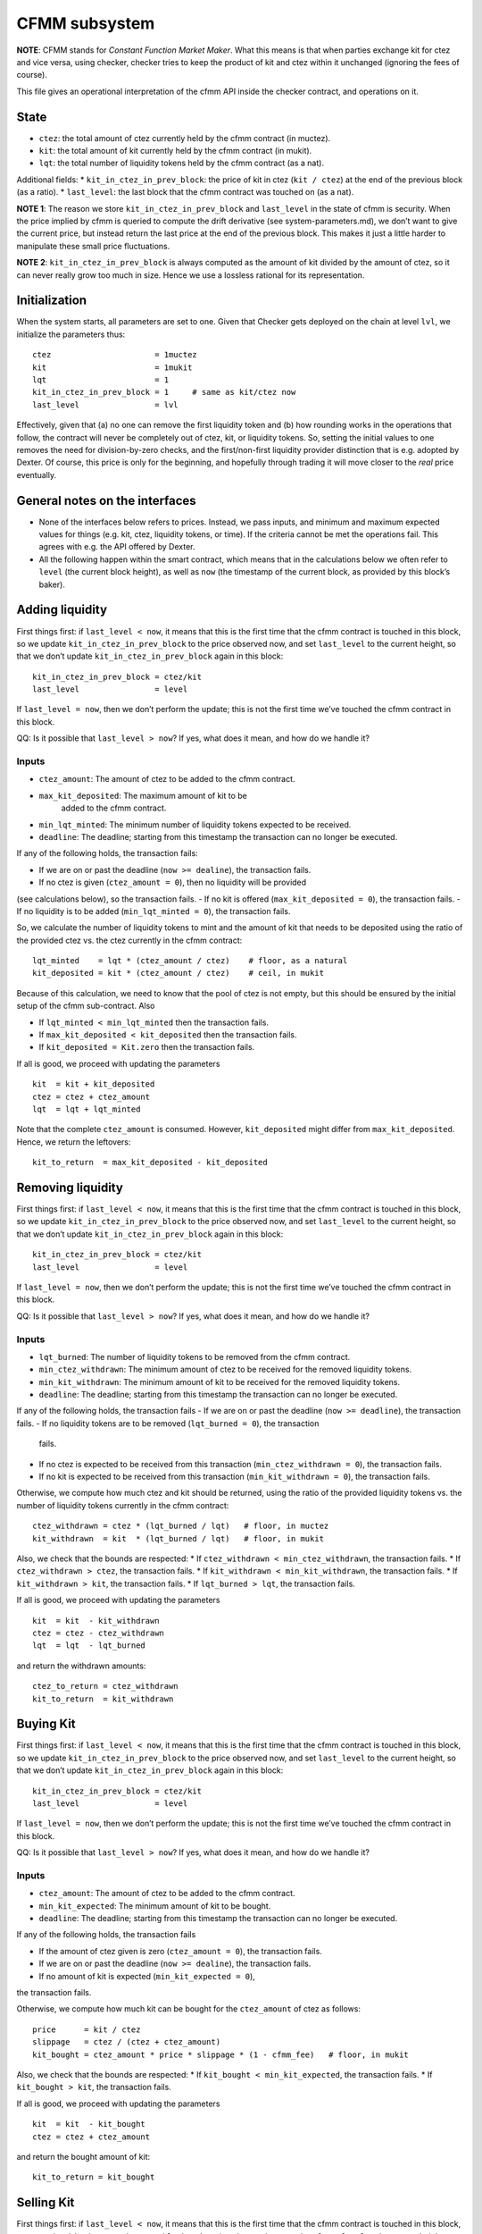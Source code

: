 CFMM subsystem
==============

**NOTE**: CFMM stands for *Constant Function Market Maker*. What this
means is that when parties exchange kit for ctez and vice versa, using
checker, checker tries to keep the product of kit and ctez within it
unchanged (ignoring the fees of course).

This file gives an operational interpretation of the cfmm API inside the
checker contract, and operations on it.

State
-----

-  ``ctez``: the total amount of ctez currently held by the cfmm
   contract (in muctez).
-  ``kit``: the total amount of kit currently held by the cfmm contract
   (in mukit).
-  ``lqt``: the total number of liquidity tokens held by the cfmm
   contract (as a nat).

Additional fields: \* ``kit_in_ctez_in_prev_block``: the price of kit in
ctez (``kit / ctez``) at the end of the previous block (as a ratio). \*
``last_level``: the last block that the cfmm contract was touched on (as
a nat).

**NOTE 1**: The reason we store ``kit_in_ctez_in_prev_block`` and
``last_level`` in the state of cfmm is security. When the price implied
by cfmm is queried to compute the drift derivative (see
system-parameters.md), we don’t want to give the current price, but
instead return the last price at the end of the previous block. This
makes it just a little harder to manipulate these small price
fluctuations.

**NOTE 2**: ``kit_in_ctez_in_prev_block`` is always computed as the
amount of kit divided by the amount of ctez, so it can never really grow
too much in size. Hence we use a lossless rational for its
representation.

Initialization
--------------

When the system starts, all parameters are set to one. Given that
Checker gets deployed on the chain at level ``lvl``, we initialize the
parameters thus:

::

   ctez                      = 1muctez
   kit                       = 1mukit
   lqt                       = 1
   kit_in_ctez_in_prev_block = 1     # same as kit/ctez now
   last_level                = lvl

Effectively, given that (a) no one can remove the first liquidity token
and (b) how rounding works in the operations that follow, the contract
will never be completely out of ctez, kit, or liquidity tokens. So,
setting the initial values to one removes the need for division-by-zero
checks, and the first/non-first liquidity provider distinction that is
e.g. adopted by Dexter. Of course, this price is only for the beginning,
and hopefully through trading it will move closer to the *real* price
eventually.

General notes on the interfaces
-------------------------------

-  None of the interfaces below refers to prices. Instead, we pass
   inputs, and minimum and maximum expected values for things (e.g. kit,
   ctez, liquidity tokens, or time). If the criteria cannot be met the
   operations fail. This agrees with e.g. the API offered by Dexter.

-  All the following happen within the smart contract, which means that
   in the calculations below we often refer to ``level`` (the current
   block height), as well as ``now`` (the timestamp of the current
   block, as provided by this block’s baker).

Adding liquidity
----------------

First things first: if ``last_level < now``, it means that this is the
first time that the cfmm contract is touched in this block, so we update
``kit_in_ctez_in_prev_block`` to the price observed now, and set
``last_level`` to the current height, so that we don’t update
``kit_in_ctez_in_prev_block`` again in this block:

::

   kit_in_ctez_in_prev_block = ctez/kit
   last_level                = level

If ``last_level = now``, then we don’t perform the update; this is not
the first time we’ve touched the cfmm contract in this block.

QQ: Is it possible that ``last_level > now``? If yes, what does it mean,
and how do we handle it?

Inputs
~~~~~~

- ``ctez_amount``: The amount of ctez to be added to the cfmm contract.
- ``max_kit_deposited``: The maximum amount of kit to be
   added to the cfmm contract.
- ``min_lqt_minted``: The minimum number of liquidity tokens expected to be received.
- ``deadline``: The deadline; starting from this timestamp the transaction can no longer be executed.

If any of the following holds, the transaction fails:

- If we are on or past the deadline (``now >= dealine``), the transaction fails.
- If no ctez is given (``ctez_amount = 0``), then no liquidity will be provided
(see calculations below), so the transaction fails.
- If no kit is offered (``max_kit_deposited = 0``), the transaction fails.
- If no liquidity is to be added (``min_lqt_minted = 0``), the transaction fails.

So, we calculate the number of liquidity tokens to mint and the amount
of kit that needs to be deposited using the ratio of the provided ctez
vs. the ctez currently in the cfmm contract:

::

   lqt_minted    = lqt * (ctez_amount / ctez)    # floor, as a natural
   kit_deposited = kit * (ctez_amount / ctez)    # ceil, in mukit

Because of this calculation, we need to know that the pool of ctez is
not empty, but this should be ensured by the initial setup of the cfmm
sub-contract. Also

- If ``lqt_minted < min_lqt_minted`` then the transaction fails.
- If ``max_kit_deposited < kit_deposited`` then the transaction fails.
- If ``kit_deposited = Kit.zero`` then the transaction fails.

If all is good, we proceed with updating the parameters

::

   kit  = kit + kit_deposited
   ctez = ctez + ctez_amount
   lqt  = lqt + lqt_minted

Note that the complete ``ctez_amount`` is consumed. However,
``kit_deposited`` might differ from ``max_kit_deposited``. Hence, we
return the leftovers:

::

   kit_to_return  = max_kit_deposited - kit_deposited

Removing liquidity
------------------

First things first: if ``last_level < now``, it means that this is the
first time that the cfmm contract is touched in this block, so we update
``kit_in_ctez_in_prev_block`` to the price observed now, and set
``last_level`` to the current height, so that we don’t update
``kit_in_ctez_in_prev_block`` again in this block:

::

   kit_in_ctez_in_prev_block = ctez/kit
   last_level                = level

If ``last_level = now``, then we don’t perform the update; this is not
the first time we’ve touched the cfmm contract in this block.

QQ: Is it possible that ``last_level > now``? If yes, what does it mean,
and how do we handle it?

Inputs
~~~~~~

- ``lqt_burned``: The number of liquidity tokens to be removed from the cfmm contract.
- ``min_ctez_withdrawn``: The minimum amount of ctez to be received for the removed liquidity tokens.
- ``min_kit_withdrawn``: The minimum amount of kit to be received for the removed liquidity tokens.
- ``deadline``: The deadline; starting from this timestamp the transaction can no longer be executed.

If any of the following holds, the transaction fails
- If we are on or past the deadline (``now >= deadline``), the transaction fails.
- If no liquidity tokens are to be removed (``lqt_burned = 0``), the transaction
  fails.
- If no ctez is expected to be received from this transaction (``min_ctez_withdrawn = 0``), the transaction fails.
- If no kit is expected to be received from this transaction (``min_kit_withdrawn = 0``), the transaction fails.

Otherwise, we compute how much ctez and kit should be returned, using
the ratio of the provided liquidity tokens vs. the number of liquidity
tokens currently in the cfmm contract:

::

   ctez_withdrawn = ctez * (lqt_burned / lqt)   # floor, in muctez
   kit_withdrawn  = kit  * (lqt_burned / lqt)   # floor, in mukit

Also, we check that the bounds are respected: \* If
``ctez_withdrawn < min_ctez_withdrawn``, the transaction fails. \* If
``ctez_withdrawn > ctez``, the transaction fails. \* If
``kit_withdrawn < min_kit_withdrawn``, the transaction fails. \* If
``kit_withdrawn > kit``, the transaction fails. \* If
``lqt_burned > lqt``, the transaction fails.

If all is good, we proceed with updating the parameters

::

   kit  = kit  - kit_withdrawn
   ctez = ctez - ctez_withdrawn
   lqt  = lqt  - lqt_burned

and return the withdrawn amounts:

::

   ctez_to_return = ctez_withdrawn
   kit_to_return  = kit_withdrawn

Buying Kit
----------

First things first: if ``last_level < now``, it means that this is the
first time that the cfmm contract is touched in this block, so we update
``kit_in_ctez_in_prev_block`` to the price observed now, and set
``last_level`` to the current height, so that we don’t update
``kit_in_ctez_in_prev_block`` again in this block:

::

   kit_in_ctez_in_prev_block = ctez/kit
   last_level                = level

If ``last_level = now``, then we don’t perform the update; this is not
the first time we’ve touched the cfmm contract in this block.

QQ: Is it possible that ``last_level > now``? If yes, what does it mean,
and how do we handle it?

Inputs
~~~~~~

- ``ctez_amount``: The amount of ctez to be added to the cfmm contract.
- ``min_kit_expected``: The minimum amount of kit to be bought. 
- ``deadline``: The deadline; starting from this timestamp the transaction can no longer be executed.

If any of the following holds, the transaction fails

- If the amount of ctez given is zero (``ctez_amount = 0``), the transaction fails.
- If we are on or past the deadline (``now >= dealine``), the transaction fails.
- If no amount of kit is expected (``min_kit_expected = 0``),
the transaction fails.

Otherwise, we compute how much kit can be bought for the ``ctez_amount``
of ctez as follows:

::

   price      = kit / ctez
   slippage   = ctez / (ctez + ctez_amount)
   kit_bought = ctez_amount * price * slippage * (1 - cfmm_fee)   # floor, in mukit

Also, we check that the bounds are respected: \* If
``kit_bought < min_kit_expected``, the transaction fails. \* If
``kit_bought > kit``, the transaction fails.

If all is good, we proceed with updating the parameters

::

   kit  = kit  - kit_bought
   ctez = ctez + ctez_amount

and return the bought amount of kit:

::

   kit_to_return = kit_bought

Selling Kit
-----------

First things first: if ``last_level < now``, it means that this is the
first time that the cfmm contract is touched in this block, so we update
``kit_in_ctez_in_prev_block`` to the price observed now, and set
``last_level`` to the current height, so that we don’t update
``kit_in_ctez_in_prev_block`` again in this block:

::

   kit_in_ctez_in_prev_block = ctez/kit
   last_level                = level

If ``last_level = now``, then we don’t perform the update; this is not
the first time we’ve touched the cfmm contract in this block.

QQ: Is it possible that ``last_level > now``? If yes, what does it mean,
and how do we handle it?

Inputs
~~~~~~

- ``kit_given``: The amount of kit to be sold to the cfmm contract.
- ``min_ctez_expected``: The minimum amount of ctez to be bought.
- ``deadline``: The deadline; starting from this timestamp the transaction can no longer be executed.

If any of the following holds, the transaction fails

- If the amount of kit given is zero (``kit_given = 0``), the transaction fails.
- If we are on or past the deadline (``now >= dealine``), the transaction fails.
- If no amount of ctez is expected (``min_ctez_expected = 0``), the transaction fails.

Otherwise, we compute how much ctez can be bought for the ``kit_given``
as follows:

::

   price       = ctez / kit
   slippage    = kit / (kit + kit_given)
   ctez_bought = kit * price * slippage * (1 - cfmm_fee)   # floor, in muctez

Also, we check that the bounds are respected: \* If
``ctez_bought < min_ctez_expected``, the transaction fails. \* If
``ctez_bought > ctez``, the transaction fails.

If all is good, we proceed with updating the parameters

::

   kit  = kit  + kit_given
   ctez = ctez - ctez_bought

and return the bought amount of ctez:

::

   ctez_to_return = ctez_bought

**NOTE**: There are more than one ways to calculate things when buying
and selling kit. Given that ``da`` amount of one quantity is given, what
we do essentially computes first what should the return be for the
product of quantities kept by cfmm to stay the same:

::

   db = da * (b / (a + da))

and then keeps ``fee`` of that, thus returning ``db`` calculated instead
like this:

::

   db = da * (b / (a + da)) * (1 - fee)

Dexter takes an alternative approach, where the fee is (conceptually, at
least) on the amount given. That is, the returned amount is

::

   db = da' * (b / (a + da'))

where

::

   da' = da * (1 - fee)

The two calculations give slightly different results, but hopefully that
is not a problem.

Misc
----

-  ``cfmm_fee = 0.002``
